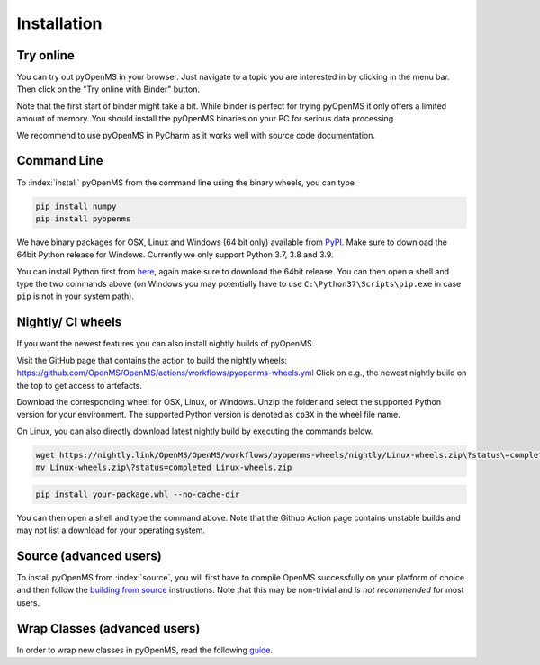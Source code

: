 Installation
============


Try online
----------

You can try out pyOpenMS in your browser. Just navigate to a topic you are interested in
by clicking in the menu bar. Then click on the "Try online with Binder" button.

.. image:: img/binderIntegration.gif

Note that the first start of binder might take a bit. While binder is perfect
for trying pyOpenMS it only offers a limited amount of memory. You should install
the pyOpenMS binaries on your PC for serious data processing.

We recommend to use pyOpenMS in PyCharm as it works well with source code documentation.

Command Line
------------

To :index:`install` pyOpenMS from the command line using the binary wheels, you
can type

.. code-block:: bash

  pip install numpy
  pip install pyopenms


We have binary packages for OSX, Linux and Windows (64 bit only) available from
`PyPI <https://pypi.org/project/pyopenms>`_. Make sure to download
the 64bit Python release for Windows. Currently we only support
Python 3.7, 3.8 and 3.9.

You can install Python first from `here <https://www.python.org/downloads/>`_,
again make sure to download the 64bit release. You can then open a shell and
type the two commands above (on Windows you may potentially have to use
``C:\Python37\Scripts\pip.exe`` in case ``pip`` is not in your system path).

Nightly/ CI wheels
------------------

If you want the newest features you can also install nightly builds of pyOpenMS.

Visit the GitHub page that contains the action to build the nightly wheels: https://github.com/OpenMS/OpenMS/actions/workflows/pyopenms-wheels.yml
Click on e.g., the newest nightly build on the top to get access to artefacts.

.. image:: img/githubActionWheels.png

Download the corresponding wheel for OSX, Linux, or Windows. Unzip
the folder and select the supported Python version for your environment.
The supported Python version is denoted as ``cp3X`` in the wheel file name. 

On Linux, you can also directly download latest nightly build by executing the commands below.

.. code-block:: bash

  wget https://nightly.link/OpenMS/OpenMS/workflows/pyopenms-wheels/nightly/Linux-wheels.zip\?status\=completed
  mv Linux-wheels.zip\?status=completed Linux-wheels.zip
  
.. code-block:: bash

  pip install your-package.whl --no-cache-dir

You can then open a shell and type the command above. Note that the Github Action page
contains unstable builds and may not list a download for your operating system. 


Source (advanced users)
-----------------------

To install pyOpenMS from :index:`source`, you will first have to compile OpenMS
successfully on your platform of choice and then follow the `building from
source <build_from_source.html>`_ instructions. Note that this may be
non-trivial and *is not recommended* for most users.

Wrap Classes (advanced users)
-----------------------------

In order to wrap new classes in pyOpenMS, read the following `guide
<wrap_classes.html>`_.
